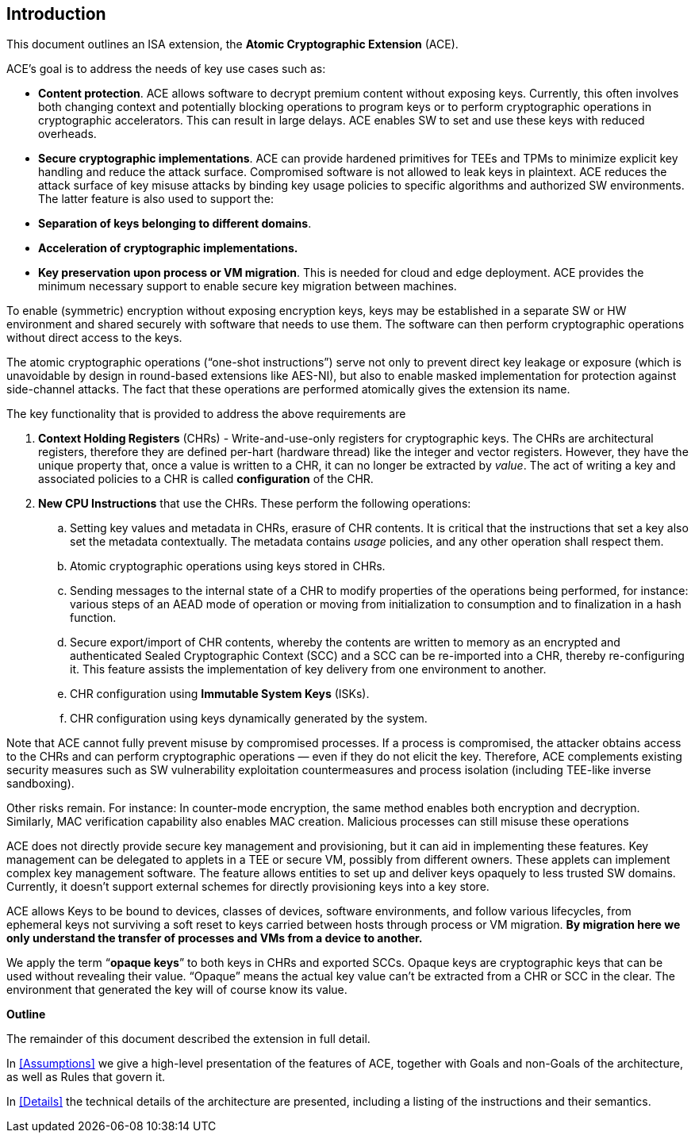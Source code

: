 [[Introduction]]
== Introduction

This document outlines an ISA extension, the *Atomic Cryptographic Extension* (ACE).

ACE’s goal is to address the needs of key use cases such as:

* *Content protection*. ACE allows software to decrypt premium content without exposing keys. Currently, this often involves both changing context and potentially blocking operations to program keys or to perform cryptographic operations in cryptographic accelerators. This can result in large delays. ACE enables SW to set and use these keys with reduced overheads.
* *Secure cryptographic implementations*. ACE can provide hardened primitives for TEEs and TPMs to minimize explicit key handling and reduce the attack surface. Compromised software is not allowed to leak keys in plaintext. ACE reduces the attack surface of key misuse attacks by binding key usage policies to specific algorithms and authorized SW environments. The latter feature is also used to support the:
* *Separation of keys belonging to different domains*.
* *Acceleration of cryptographic implementations.*
* *Key preservation upon process or VM migration*. This is needed for cloud and edge deployment. ACE provides the minimum necessary support to enable secure key migration between machines.

To enable (symmetric) encryption without exposing encryption keys, keys may be established in a separate SW or HW environment and shared securely with software that needs to use them. The software can then perform cryptographic operations without direct access to the keys.

The atomic cryptographic operations (“one-shot instructions”) serve not only to prevent direct key leakage or exposure (which is unavoidable by design in round-based extensions like AES-NI), but also to enable masked implementation for protection against side-channel attacks. The fact that these operations are performed atomically gives the extension its name.

The key functionality that is provided to address the above requirements are

[arabic]
. *Context Holding Registers* (CHRs) - Write-and-use-only registers for cryptographic keys. The CHRs are architectural registers, therefore they are defined per-hart (hardware thread) like the integer and vector registers. However, they have the unique property that, once a value is written to a CHR, it can no longer be extracted by _value_. The act of writing a key and associated policies to a CHR is called *configuration* of the CHR.
. *New CPU Instructions* that use the CHRs. These perform the following operations:
[loweralpha]
.. Setting key values and metadata in CHRs, erasure of CHR contents. It is critical that the instructions that set a key also set the metadata contextually. The metadata contains _usage_ policies, and any other operation shall respect them.
.. Atomic cryptographic operations using keys stored in CHRs.
.. Sending messages to the internal state of a CHR to modify properties of the operations being performed, for instance: various steps of an AEAD mode of operation or moving from initialization to consumption and to finalization in a hash function.
.. Secure export/import of CHR contents, whereby the contents are written to memory as an encrypted and authenticated Sealed Cryptographic Context (SCC) and a SCC can be re-imported into a CHR, thereby re-configuring it. This feature assists the implementation of key delivery from one environment to another.
.. CHR configuration using *Immutable System Keys* (ISKs).
.. CHR configuration using keys dynamically generated by the system.

Note that ACE cannot fully prevent misuse by compromised processes. If a process is compromised, the attacker obtains access to the CHRs and can perform cryptographic operations — even if they do not elicit the key. Therefore, ACE complements existing security measures such as SW vulnerability exploitation countermeasures and process isolation (including TEE-like inverse sandboxing).

Other risks remain. For instance: In counter-mode encryption, the same method enables both encryption and decryption. Similarly, MAC verification capability also enables MAC creation. Malicious processes can still misuse these operations

ACE does not directly provide secure key management and provisioning, but it can aid in implementing these features. Key management can be delegated to applets in a TEE or secure VM, possibly from different owners. These applets can implement complex key management software. The feature allows entities to set up and deliver keys opaquely to less trusted SW domains. Currently, it doesn’t support external schemes for directly provisioning keys into a key store.

ACE allows Keys to be bound to devices, classes of devices, software environments, and follow various lifecycles, from ephemeral keys not surviving a soft reset to keys carried between hosts through process or VM migration. *By migration here we only understand the transfer of processes and VMs from a device to another.*

We apply the term “*opaque keys*” to both keys in CHRs and exported SCCs. Opaque keys are cryptographic keys that can be used without revealing their value. “Opaque” means the actual key value can’t be extracted from a CHR or SCC in the clear. The environment that generated the key will of course know its value.

*Outline*

The remainder of this document described the extension in full detail.

In <<Assumptions>> we give a high-level presentation of the features of ACE, together with Goals and non-Goals of the architecture, as well as Rules that govern it.

In <<Details>> the technical details of the architecture are presented, including a listing of the instructions and their semantics.
